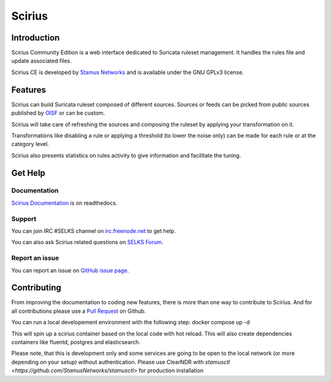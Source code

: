=======
Scirius
=======

Introduction
============

Scirius Community Edition is a web interface dedicated to Suricata ruleset management.
It handles the rules file and update associated files.

.. image:: https://github.com/StamusNetworks/scirius/raw/master/doc/images/suricata-index.png
    :alt: Suricata page
    :align: center

Scirius CE is developed by `Stamus Networks <https://www.stamus-networks.com/>`_ and is available under the
GNU GPLv3 license.

Features
========

Scirius can build Suricata ruleset composed of different sources. Sources or feeds can be picked from public sources
published by `OISF <https://oisf.net/>`_ or can be custom.

.. image:: https://github.com/StamusNetworks/scirius/raw/master/doc/images/public-sources.png
    :alt: public sources from OISF
    :align: center

Scirius will take care of refreshing the sources and composing the ruleset by applying your transformation
on it.

.. image:: https://github.com/StamusNetworks/scirius/raw/master/doc/images/ruleset.png
    :alt: Ruleset with 5 sources
    :align: center

Transformations like disabling a rule or applying a threshold (to lower the noise only) can be made
for each rule or at the category level.

.. image:: https://github.com/StamusNetworks/scirius/raw/master/doc/images/rule-page.png
    :alt: Rule page
    :align: center

Scirius also presents statistics on rules activity to give information and facilitate the tuning.

Get Help
========

Documentation
-------------

`Scirius Documentation <https://scirius.readthedocs.io/en/latest/>`_ is on readthedocs.

Support
-------

You can join IRC #SELKS channel on `irc.freenode.net <http://freenode.net/>`_ to get help.

You can also ask Scirius related questions on `SELKS Forum <https://groups.google.com/forum/#!forum/selks>`_.

Report an issue
---------------

You can report an issue on `GitHub issue page <https://github.com/StamusNetworks/scirius/issues>`_.

Contributing
============

From improving the documentation to coding new features, there is more than one way to contribute to Scirius. And for
all contributions please use a `Pull Request <https://github.com/StamusNetworks/scirius/pulls>`_ on Github.

You can run a local developement environment with the following step:
docker compose up -d

This will spin up a scirius container based on the local code with hot reload.
This will also create dependencies containers like fluentd, postgres and elasticsearch.

Please note, that this is development only and some services are going to be open to the local network (or more depending on your setup) without authentication. Please use ClearNDR with `stamusctl <https://github.com/StamusNetworks/stamusctl>` for production installation
